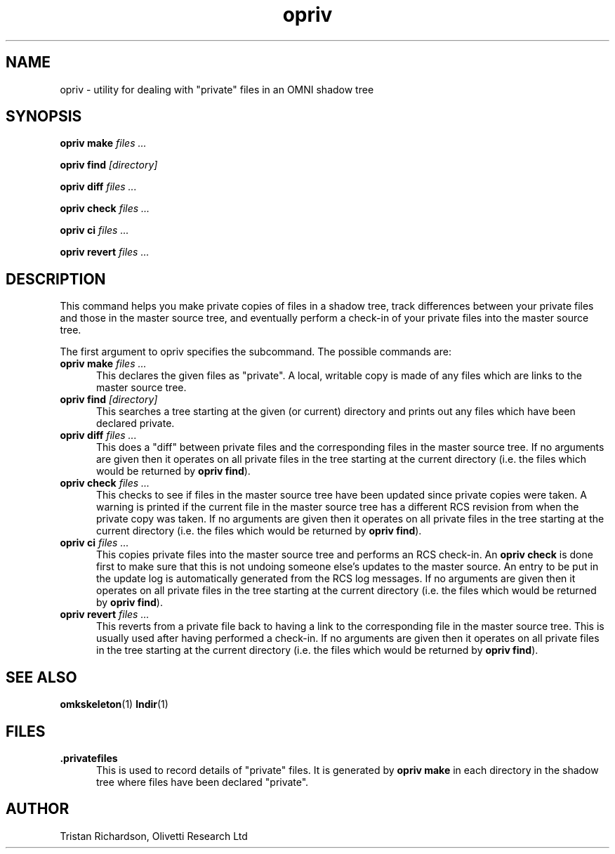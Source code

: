 .TH opriv 1 "25.08.95" "Olivetti Research Ltd"
.SH NAME
opriv \- utility for dealing with "private" files in an OMNI shadow tree
.SH SYNOPSIS
.B opriv make
.I files ...

.B opriv find
.I [directory]

.B opriv diff
.I files ...

.B opriv check
.I files ...

.B opriv ci
.I files ...

.B opriv revert
.I files ...

.SH DESCRIPTION

This command helps you make private copies of files in a shadow tree, track
differences between your private files and those in the master source tree, and
eventually perform a check-in of your private files into the master source
tree.

The first argument to opriv specifies the subcommand.  The possible commands
are:

.TP 5
\fBopriv make\fP \fIfiles ...\fP
This declares the given files as "private".  A local, writable copy is made of
any files which are links to the master source tree.

.TP
\fBopriv find\fP \fI[directory]\fP
This searches a tree starting at the given (or current) directory and prints
out any files which have been declared private.

.TP
\fBopriv diff\fP \fIfiles ...\fP
This does a "diff" between private files and the corresponding files in the
master source tree.  If no arguments are given then it operates on all private
files in the tree starting at the current directory (i.e. the files which would
be returned by \fBopriv find\fP).

.TP
\fBopriv check\fP \fIfiles ...\fP
This checks to see if files in the master source tree have been updated since
private copies were taken.  A warning is printed if the current file in the
master source tree has a different RCS revision from when the private copy was
taken.  If no arguments are given then it operates on all private files in the
tree starting at the current directory (i.e. the files which would be returned
by \fBopriv find\fP).

.TP
\fBopriv ci\fP \fIfiles ...\fP
This copies private files into the master source tree and performs an RCS
check-in.  An \fBopriv check\fP is done first to make sure that this is not
undoing someone else's updates to the master source.  An entry to be put in the
update log is automatically generated from the RCS log messages.  If no
arguments are given then it operates on all private files in the tree starting
at the current directory (i.e. the files which would be returned by \fBopriv
find\fP).

.TP
\fBopriv revert\fP \fIfiles ...\fP
This reverts from a private file back to having a link to the corresponding
file in the master source tree.  This is usually used after having performed a
check-in.  If no arguments are given then it operates on all private files in
the tree starting at the current directory (i.e. the files which would be
returned by \fBopriv find\fP).

.SH SEE ALSO
.BR omkskeleton (1)
.BR lndir (1)

.SH FILES
.TP 5
.B .privatefiles
This is used to record details of "private" files.  It is generated by
.B opriv make
in each directory in the shadow tree where files have been declared "private".

.SH AUTHOR
Tristan Richardson, Olivetti Research Ltd
